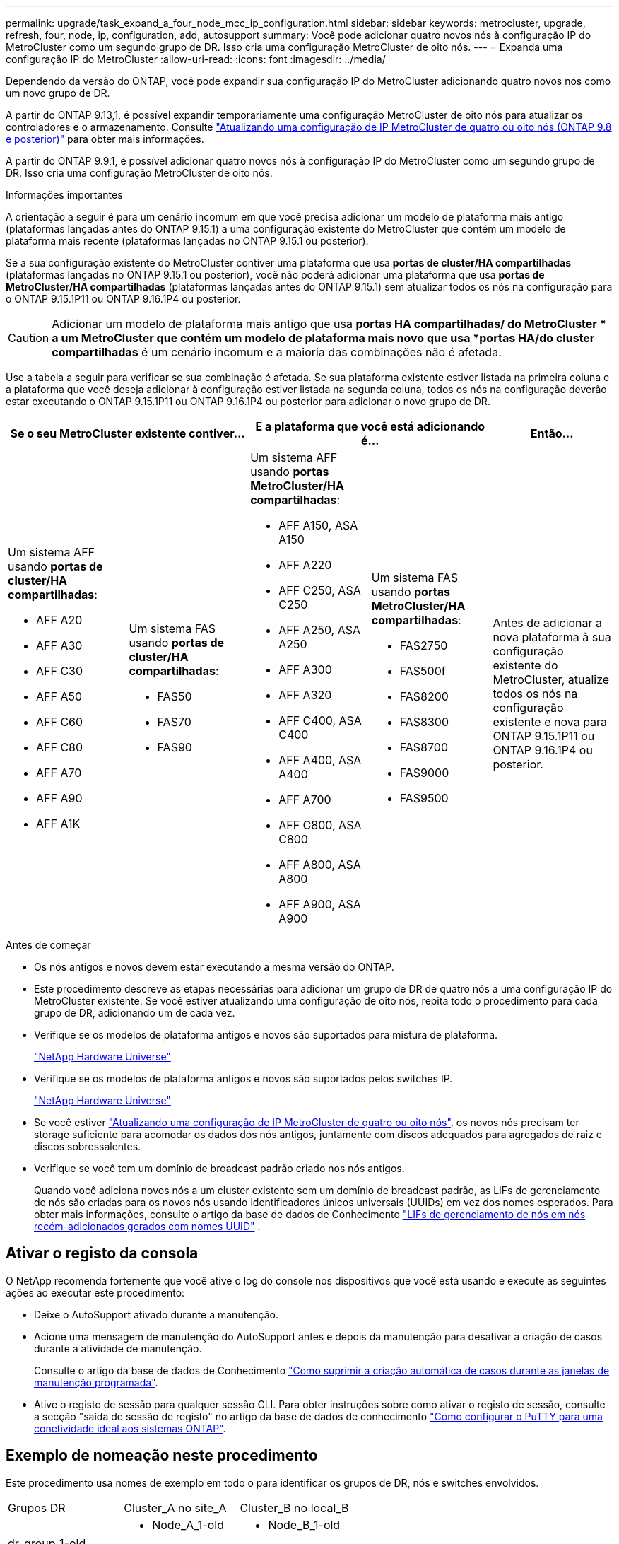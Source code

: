 ---
permalink: upgrade/task_expand_a_four_node_mcc_ip_configuration.html 
sidebar: sidebar 
keywords: metrocluster, upgrade, refresh, four, node, ip, configuration, add, autosupport 
summary: Você pode adicionar quatro novos nós à configuração IP do MetroCluster como um segundo grupo de DR. Isso cria uma configuração MetroCluster de oito nós. 
---
= Expanda uma configuração IP do MetroCluster
:allow-uri-read: 
:icons: font
:imagesdir: ../media/


[role="lead"]
Dependendo da versão do ONTAP, você pode expandir sua configuração IP do MetroCluster adicionando quatro novos nós como um novo grupo de DR.

A partir do ONTAP 9.13,1, é possível expandir temporariamente uma configuração MetroCluster de oito nós para atualizar os controladores e o armazenamento. Consulte link:task_refresh_4n_mcc_ip.html["Atualizando uma configuração de IP MetroCluster de quatro ou oito nós (ONTAP 9.8 e posterior)"] para obter mais informações.

A partir do ONTAP 9.9,1, é possível adicionar quatro novos nós à configuração IP do MetroCluster como um segundo grupo de DR. Isso cria uma configuração MetroCluster de oito nós.

.Informações importantes
A orientação a seguir é para um cenário incomum em que você precisa adicionar um modelo de plataforma mais antigo (plataformas lançadas antes do ONTAP 9.15.1) a uma configuração existente do MetroCluster que contém um modelo de plataforma mais recente (plataformas lançadas no ONTAP 9.15.1 ou posterior).

Se a sua configuração existente do MetroCluster contiver uma plataforma que usa *portas de cluster/HA compartilhadas* (plataformas lançadas no ONTAP 9.15.1 ou posterior), você não poderá adicionar uma plataforma que usa *portas de MetroCluster/HA compartilhadas* (plataformas lançadas antes do ONTAP 9.15.1) sem atualizar todos os nós na configuração para o ONTAP 9.15.1P11 ou ONTAP 9.16.1P4 ou posterior.

[CAUTION]
====
Adicionar um modelo de plataforma mais antigo que usa *portas HA compartilhadas/ do MetroCluster * a um MetroCluster que contém um modelo de plataforma mais novo que usa *portas HA/do cluster compartilhadas* é um cenário incomum e a maioria das combinações não é afetada.

====
Use a tabela a seguir para verificar se sua combinação é afetada.  Se sua plataforma existente estiver listada na primeira coluna e a plataforma que você deseja adicionar à configuração estiver listada na segunda coluna, todos os nós na configuração deverão estar executando o ONTAP 9.15.1P11 ou ONTAP 9.16.1P4 ou posterior para adicionar o novo grupo de DR.

[cols="20,20,20,20,20"]
|===
2+| Se o seu MetroCluster existente contiver... 2+| E a plataforma que você está adicionando é... | Então... 


 a| 
Um sistema AFF usando *portas de cluster/HA compartilhadas*:

* AFF A20
* AFF A30
* AFF C30
* AFF A50
* AFF C60
* AFF C80
* AFF A70
* AFF A90
* AFF A1K

 a| 
Um sistema FAS usando *portas de cluster/HA compartilhadas*:

* FAS50
* FAS70
* FAS90

 a| 
Um sistema AFF usando *portas MetroCluster/HA compartilhadas*:

* AFF A150, ASA A150
* AFF A220
* AFF C250, ASA C250
* AFF A250, ASA A250
* AFF A300
* AFF A320
* AFF C400, ASA C400
* AFF A400, ASA A400
* AFF A700
* AFF C800, ASA C800
* AFF A800, ASA A800
* AFF A900, ASA A900

 a| 
Um sistema FAS usando *portas MetroCluster/HA compartilhadas*:

* FAS2750
* FAS500f
* FAS8200
* FAS8300
* FAS8700
* FAS9000
* FAS9500

| Antes de adicionar a nova plataforma à sua configuração existente do MetroCluster, atualize todos os nós na configuração existente e nova para ONTAP 9.15.1P11 ou ONTAP 9.16.1P4 ou posterior. 
|===
.Antes de começar
* Os nós antigos e novos devem estar executando a mesma versão do ONTAP.
* Este procedimento descreve as etapas necessárias para adicionar um grupo de DR de quatro nós a uma configuração IP do MetroCluster existente. Se você estiver atualizando uma configuração de oito nós, repita todo o procedimento para cada grupo de DR, adicionando um de cada vez.
* Verifique se os modelos de plataforma antigos e novos são suportados para mistura de plataforma.
+
https://hwu.netapp.com["NetApp Hardware Universe"^]

* Verifique se os modelos de plataforma antigos e novos são suportados pelos switches IP.
+
https://hwu.netapp.com["NetApp Hardware Universe"^]

* Se você estiver link:task_refresh_4n_mcc_ip.html["Atualizando uma configuração de IP MetroCluster de quatro ou oito nós"], os novos nós precisam ter storage suficiente para acomodar os dados dos nós antigos, juntamente com discos adequados para agregados de raiz e discos sobressalentes.
* Verifique se você tem um domínio de broadcast padrão criado nos nós antigos.
+
Quando você adiciona novos nós a um cluster existente sem um domínio de broadcast padrão, as LIFs de gerenciamento de nós são criadas para os novos nós usando identificadores únicos universais (UUIDs) em vez dos nomes esperados. Para obter mais informações, consulte o artigo da base de dados de Conhecimento https://kb.netapp.com/onprem/ontap/os/Node_management_LIFs_on_newly-added_nodes_generated_with_UUID_names["LIFs de gerenciamento de nós em nós recém-adicionados gerados com nomes UUID"^] .





== Ativar o registo da consola

O NetApp recomenda fortemente que você ative o log do console nos dispositivos que você está usando e execute as seguintes ações ao executar este procedimento:

* Deixe o AutoSupport ativado durante a manutenção.
* Acione uma mensagem de manutenção do AutoSupport antes e depois da manutenção para desativar a criação de casos durante a atividade de manutenção.
+
Consulte o artigo da base de dados de Conhecimento link:https://kb.netapp.com/Support_Bulletins/Customer_Bulletins/SU92["Como suprimir a criação automática de casos durante as janelas de manutenção programada"^].

* Ative o registo de sessão para qualquer sessão CLI. Para obter instruções sobre como ativar o registo de sessão, consulte a secção "saída de sessão de registo" no artigo da base de dados de conhecimento link:https://kb.netapp.com/on-prem/ontap/Ontap_OS/OS-KBs/How_to_configure_PuTTY_for_optimal_connectivity_to_ONTAP_systems["Como configurar o PuTTY para uma conetividade ideal aos sistemas ONTAP"^].




== Exemplo de nomeação neste procedimento

Este procedimento usa nomes de exemplo em todo o para identificar os grupos de DR, nós e switches envolvidos.

|===


| Grupos DR | Cluster_A no site_A | Cluster_B no local_B 


 a| 
dr_group_1-old
 a| 
* Node_A_1-old
* Node_A_2-old

 a| 
* Node_B_1-old
* Node_B_2-old




 a| 
dr_group_2-novo
 a| 
* Node_A_3-novo
* Node_A_4-novo

 a| 
* Node_B_3-novo
* Node_B_4-novo


|===


== Combinações de plataforma compatíveis ao adicionar um segundo grupo de DR

As tabelas a seguir mostram as combinações de plataforma suportadas para configurações IP MetroCluster de oito nós.

[IMPORTANT]
====
* Todos os nós na configuração do MetroCluster devem estar executando a mesma versão do ONTAP. Por exemplo, se você tiver uma configuração de oito nós, todos os oito nós devem estar executando a mesma versão do ONTAP. Consulte link:https://hwu.netapp.com["Hardware Universe"^]a para obter a versão mínima suportada do ONTAP para a sua combinação.
* As combinações nesta tabela aplicam-se apenas a configurações de oito nós regulares ou permanentes.
* As combinações de plataforma mostradas nesta tabela *não* se aplicam se você estiver usando os procedimentos de transição ou atualização.
* Todos os nós em um grupo de DR devem ter o mesmo tipo e configuração.


====


=== Combinações de expansão IP AFF e FAS MetroCluster suportadas

As tabelas a seguir mostram as combinações de plataforma suportadas para expandir um sistema AFF ou FAS em uma configuração IP MetroCluster. As tabelas são divididas em dois grupos:

* *O Grupo 1* mostra combinações para sistemas AFF A150, AFF A20, FAS2750, FAS8300, FAS500f, AFF C250, AFF A250, FAS50, AFF C30, AFF A30, FAS8200, AFF A300, AFF A320, AFF A220, AFF C400, AFF A400 e FAS8700.
* *O Grupo 2* mostra combinações para os sistemas AFF C60, AFF A50, FAS70, FAS9000, AFF A700, AFF A70, AFF C800, AFF A800, FAS9500, AFF A900, AFF C80, FAS90, AFF A90 e AFF A1K.


As notas a seguir se aplicam a ambos os grupos:

* Nota 1: ONTAP 9.9.1 ou posterior (ou a versão mínima do ONTAP suportada na plataforma) é necessária para estas combinações.
* Nota 2: ONTAP 9.13.1 ou posterior (ou a versão mínima do ONTAP suportada na plataforma) é necessária para estas combinações.


[role="tabbed-block"]
====
.Combinações AFF e FAS grupo 1
--
Revise as combinações de expansão para sistemas AFF A150, AFF A20, FAS2750, FAS8300, FAS500f, AFF C250, AFF A250, FAS50, AFF C30, AFF A30, FAS8200, AFF A300, AFF A320, AFF A220, AFF C400, AFF A400 e FAS8700.

image:../media/expand-ip-group-1-updated.png["Combinações de expansão para plataformas AFF e FAS grupo 1 no MetroCluster IP"]

--
.Combinações AFF e FAS grupo 2
--
Revise as combinações de expansão para sistemas AFF C60, AFF A50, FAS70, FAS9000, AFF A700, AFF A70, AFF C800, AFF A800, FAS9500, AFF A900, AFF C80, FAS90, AFF A90 e AFF A1K.

image:../media/expand-ip-group-2-updated.png["Combinações de expansão para plataformas AFF e FAS grupo 2 no MetroCluster IP"]

--
====


=== Combinações de expansão IP ASA MetroCluster suportadas

A tabela a seguir mostra as combinações de plataforma suportadas para expandir um sistema ASA em uma configuração IP do MetroCluster:

image::../media/8node_comb_ip_asa.png[Combinações de plataforma para configurações de 8 nós]



== Enviar uma mensagem AutoSupport personalizada antes da manutenção

Antes de executar a manutenção, você deve emitir uma mensagem AutoSupport para notificar o suporte técnico da NetApp de que a manutenção está em andamento. Informar o suporte técnico de que a manutenção está em andamento impede que ele abra um caso partindo do pressuposto de que ocorreu uma interrupção.

.Sobre esta tarefa
Esta tarefa deve ser executada em cada site do MetroCluster.

.Passos
. Para impedir a geração automática de casos de suporte, envie uma mensagem AutoSupport para indicar que a atualização está em andamento.
+
.. Emita o seguinte comando:
+
`system node autosupport invoke -node * -type all -message "MAINT=10h Upgrading <old-model> to <new-model>`

+
Este exemplo especifica uma janela de manutenção de 10 horas. Você pode querer permitir tempo adicional, dependendo do seu plano.

+
Se a manutenção for concluída antes do tempo decorrido, você poderá invocar uma mensagem AutoSupport indicando o fim do período de manutenção:

+
`system node autosupport invoke -node * -type all -message MAINT=end`

.. Repita o comando no cluster de parceiros.






== Considerações para VLANs ao adicionar um novo grupo de DR

* As considerações de VLAN a seguir se aplicam ao expandir uma configuração de IP MetroCluster:
+
Certas plataformas usam uma VLAN para a interface IP do MetroCluster. Por padrão, cada uma das duas portas usa uma VLAN diferente: 10 e 20.

+
Se suportado, você também pode especificar uma VLAN diferente (não padrão) maior que 100 (entre 101 e 4095) usando o `-vlan-id` parâmetro no `metrocluster configuration-settings interface create` comando.

+
As seguintes plataformas *não* suportam o `-vlan-id` parâmetro:

+
** FAS8200 e AFF A300
** AFF A320
** FAS9000 e AFF A700
** AFF C800, ASA C800, AFF A800 e ASA A800
+
Todas as outras plataformas suportam o `-vlan-id` parâmetro.

+
As atribuições de VLAN padrão e válidas dependem se a plataforma suporta o `-vlan-id` parâmetro:

+
[role="tabbed-block"]
====
.Plataformas que suportam <code>-vlan-id</code>
--
VLAN predefinida:

*** Quando o `-vlan-id` parâmetro não é especificado, as interfaces são criadas com VLAN 10 para as portas "A" e VLAN 20 para as portas "B".
*** A VLAN especificada deve corresponder à VLAN selecionada no RCF.


Intervalos de VLAN válidos:

*** VLAN 10 e 20 padrão
*** VLANs 101 e superior (entre 101 e 4095)


--
.Plataformas que não suportam <code>-vlan-id</code>
--
VLAN predefinida:

*** Não aplicável. A interface não requer que uma VLAN seja especificada na interface MetroCluster. A porta do switch define a VLAN que é usada.


Intervalos de VLAN válidos:

*** Todas as VLANs não explicitamente excluídas ao gerar o RCF. O RCF alerta-o se a VLAN for inválida.


--
====




* Ambos os grupos de DR usam as mesmas VLANs quando você expande de uma configuração de MetroCluster de quatro nós para oito nós.
* Se ambos os grupos de DR não puderem ser configurados usando a mesma VLAN, você deverá atualizar o grupo de DR que não suporta o `vlan-id` parâmetro para usar uma VLAN suportada pelo outro grupo de DR.




== Verificando a integridade da configuração do MetroCluster

Você deve verificar a integridade e a conectividade da configuração do MetroCluster antes de executar a expansão.

.Passos
. Verifique a operação da configuração do MetroCluster no ONTAP:
+
.. Verifique se o sistema é multipathed:
+
`node run -node <node-name> sysconfig -a`

.. Verifique se há alertas de integridade em ambos os clusters:
+
`system health alert show`

.. Confirme a configuração do MetroCluster e se o modo operacional está normal:
+
`metrocluster show`

.. Execute uma verificação MetroCluster:
+
`metrocluster check run`

.. Apresentar os resultados da verificação MetroCluster:
+
`metrocluster check show`

.. Execute o Config Advisor.
+
https://mysupport.netapp.com/site/tools/tool-eula/activeiq-configadvisor["NetApp Downloads: Config Advisor"]

.. Depois de executar o Config Advisor, revise a saída da ferramenta e siga as recomendações na saída para resolver quaisquer problemas descobertos.


. Verifique se o cluster está em bom estado:
+
`cluster show`

+
[listing]
----
cluster_A::> cluster show
Node           Health  Eligibility
-------------- ------  -----------
node_A_1       true    true
node_A_2       true    true

cluster_A::>
----
. Verifique se todas as portas do cluster estão ativas:
+
`network port show -ipspace Cluster`

+
[listing]
----
cluster_A::> network port show -ipspace Cluster

Node: node_A_1-old

                                                  Speed(Mbps) Health
Port      IPspace      Broadcast Domain Link MTU  Admin/Oper  Status
--------- ------------ ---------------- ---- ---- ----------- --------
e0a       Cluster      Cluster          up   9000  auto/10000 healthy
e0b       Cluster      Cluster          up   9000  auto/10000 healthy

Node: node_A_2-old

                                                  Speed(Mbps) Health
Port      IPspace      Broadcast Domain Link MTU  Admin/Oper  Status
--------- ------------ ---------------- ---- ---- ----------- --------
e0a       Cluster      Cluster          up   9000  auto/10000 healthy
e0b       Cluster      Cluster          up   9000  auto/10000 healthy

4 entries were displayed.

cluster_A::>
----
. Verifique se todas as LIFs de cluster estão ativas e operacionais:
+
`network interface show -vserver Cluster`

+
Cada LIF de cluster deve exibir True para is Home e ter um Administrador de Status/Oper de up/up

+
[listing]
----
cluster_A::> network interface show -vserver cluster

            Logical      Status     Network          Current       Current Is
Vserver     Interface  Admin/Oper Address/Mask       Node          Port    Home
----------- ---------- ---------- ------------------ ------------- ------- -----
Cluster
            node_A_1-old_clus1
                       up/up      169.254.209.69/16  node_A_1   e0a     true
            node_A_1-old_clus2
                       up/up      169.254.49.125/16  node_A_1   e0b     true
            node_A_2-old_clus1
                       up/up      169.254.47.194/16  node_A_2   e0a     true
            node_A_2-old_clus2
                       up/up      169.254.19.183/16  node_A_2   e0b     true

4 entries were displayed.

cluster_A::>
----
. Verifique se a reversão automática está ativada em todas as LIFs do cluster:
+
`network interface show -vserver Cluster -fields auto-revert`

+
[listing]
----
cluster_A::> network interface show -vserver Cluster -fields auto-revert

          Logical
Vserver   Interface     Auto-revert
--------- ------------- ------------
Cluster
           node_A_1-old_clus1
                        true
           node_A_1-old_clus2
                        true
           node_A_2-old_clus1
                        true
           node_A_2-old_clus2
                        true

    4 entries were displayed.

cluster_A::>
----




== Removendo a configuração dos aplicativos de monitoramento

Se a configuração existente for monitorada com o software tiebreaker do MetroCluster, o Mediador do ONTAP ou outros aplicativos de terceiros (por exemplo, o ClusterLion) que possam iniciar um switchover, você deverá remover a configuração do MetroCluster do software de monitoramento antes da atualização.

.Passos
. Remova a configuração do MetroCluster existente do tiebreaker, Mediator ou outro software que possa iniciar o switchover.
+
[cols="2*"]
|===


| Se você estiver usando... | Use este procedimento... 


 a| 
Desempate
 a| 
link:../tiebreaker/concept_configuring_the_tiebreaker_software.html#commands-for-modifying-metrocluster-tiebreaker-configurations["Remoção das configurações do MetroCluster"].



 a| 
Mediador
 a| 
Execute o seguinte comando no prompt do ONTAP:

`metrocluster configuration-settings mediator remove`



 a| 
Aplicativos de terceiros
 a| 
Consulte a documentação do produto.

|===
. Remova a configuração do MetroCluster existente de qualquer aplicativo de terceiros que possa iniciar o switchover.
+
Consulte a documentação da aplicação.





== Preparar os novos módulos do controlador

Você deve preparar os quatro novos nós do MetroCluster e instalar a versão correta do ONTAP.

.Sobre esta tarefa
Esta tarefa deve ser executada em cada um dos novos nós:

* Node_A_3-novo
* Node_A_4-novo
* Node_B_3-novo
* Node_B_4-novo


Nestas etapas, você limpa a configuração nos nós e limpa a região da caixa de correio em novas unidades.

.Passos
. Colocar em rack os novos controladores.
. Faça o cabeamento dos novos nós IP do MetroCluster aos switches IP, conforme mostrado na link:../install-ip/using_rcf_generator.html["Cable os switches IP"].
. Configure os nós IP do MetroCluster usando os seguintes procedimentos:
+
.. link:../install-ip/task_sw_config_gather_info.html["Reúna as informações necessárias"]
.. link:../install-ip/task_sw_config_restore_defaults.html["Restaure os padrões do sistema em um módulo do controlador"]
.. link:../install-ip/task_sw_config_verify_haconfig.html["Verifique o estado ha-config dos componentes"]
.. link:../install-ip/task_sw_config_assign_pool0.html#manually-assigning-drives-for-pool-0-ontap-9-4-and-later["Atribuir manualmente unidades para o pool 0 (ONTAP 9.4 e posterior)"]


. No modo Manutenção, emita o comando halt para sair do modo Manutenção e, em seguida, emita o comando boot_ONTAP para inicializar o sistema e chegar à configuração do cluster.
+
Não conclua o assistente de cluster ou o assistente de nó neste momento.





== Atualize arquivos RCF

Se você estiver instalando o novo firmware do switch, você deve instalar o firmware do switch antes de atualizar o arquivo RCF.

.Sobre esta tarefa
Este procedimento interrompe o tráfego no switch onde o arquivo RCF é atualizado. O tráfego será retomado quando o novo arquivo RCF for aplicado.

.Passos
. Verifique a integridade da configuração.
+
.. Verifique se os componentes do MetroCluster estão em bom estado:
+
`metrocluster check run`

+
[listing]
----
cluster_A::*> metrocluster check run

----


+
A operação é executada em segundo plano.

+
.. Após a `metrocluster check run` conclusão da operação, execute `metrocluster check show` para visualizar os resultados.
+
Após cerca de cinco minutos, são apresentados os seguintes resultados:

+
[listing]
----
-----------
::*> metrocluster check show

Component           Result
------------------- ---------
nodes               ok
lifs                ok
config-replication  ok
aggregates          ok
clusters            ok
connections         not-applicable
volumes             ok
7 entries were displayed.
----
.. Verificar o estado do funcionamento da verificação do MetroCluster em curso:
+
`metrocluster operation history show -job-id 38`

.. Verifique se não há alertas de saúde:
+
`system health alert show`



. Preparar os comutadores IP para a aplicação dos novos ficheiros RCF.
+
Siga as etapas para o fornecedor do switch:

+
** link:../install-ip/task_switch_config_broadcom.html["Redefina o switch IP Broadcom para os padrões de fábrica"]
** link:../install-ip/task_switch_config_cisco.html["Redefina o switch IP Cisco para os padrões de fábrica"]
** link:../install-ip/task_switch_config_nvidia.html["Redefina o switch NVIDIA IP SN2100 para os padrões de fábrica"]


. Baixe e instale o arquivo RCF IP, dependendo do fornecedor do switch.
+

NOTE: Atualize os interrutores pela seguinte ordem: Switch_A_1, Switch_B_1, Switch_A_2, Switch_B_2

+
** link:../install-ip/task_switch_config_broadcom.html["Baixe e instale os arquivos Broadcom IP RCF"]
** link:../install-ip/task_switch_config_cisco.html["Transfira e instale os ficheiros Cisco IP RCF"]
** link:../install-ip/task_switch_config_nvidia.html["Transfira e instale os ficheiros NVIDIA IP RCF"]
+

NOTE: Se você tiver uma configuração de rede L2 compartilhada ou L3, talvez seja necessário ajustar as portas ISL nos switches intermediários/clientes. O modo de porta do switch pode mudar de modo 'Access' para 'trunk'. Apenas prossiga para atualizar o segundo par de switches (A_2, B_2) se a conetividade de rede entre os switches A_1 e B_1 estiver totalmente operacional e a rede estiver em bom estado.







== Junte os novos nós aos clusters

Você deve adicionar os quatro novos nós IP do MetroCluster à configuração existente do MetroCluster.

.Sobre esta tarefa
Você deve executar essa tarefa em ambos os clusters.

.Passos
. Adicione os novos nós IP do MetroCluster à configuração do MetroCluster existente.
+
.. Junte o primeiro novo nó IP do MetroCluster (node_A_1-novo) à configuração IP do MetroCluster existente.
+
[listing]
----

Welcome to the cluster setup wizard.

You can enter the following commands at any time:
  "help" or "?" - if you want to have a question clarified,
  "back" - if you want to change previously answered questions, and
  "exit" or "quit" - if you want to quit the cluster setup wizard.
     Any changes you made before quitting will be saved.

You can return to cluster setup at any time by typing "cluster setup".
To accept a default or omit a question, do not enter a value.

This system will send event messages and periodic reports to NetApp Technical
Support. To disable this feature, enter
autosupport modify -support disable
within 24 hours.

Enabling AutoSupport can significantly speed problem determination and
resolution, should a problem occur on your system.
For further information on AutoSupport, see:
http://support.netapp.com/autosupport/

Type yes to confirm and continue {yes}: yes

Enter the node management interface port [e0M]: 172.17.8.93

172.17.8.93 is not a valid port.

The physical port that is connected to the node management network. Examples of
node management ports are "e4a" or "e0M".

You can type "back", "exit", or "help" at any question.


Enter the node management interface port [e0M]:
Enter the node management interface IP address: 172.17.8.93
Enter the node management interface netmask: 255.255.254.0
Enter the node management interface default gateway: 172.17.8.1
A node management interface on port e0M with IP address 172.17.8.93 has been created.

Use your web browser to complete cluster setup by accessing https://172.17.8.93

Otherwise, press Enter to complete cluster setup using the command line
interface:


Do you want to create a new cluster or join an existing cluster? {create, join}:
join


Existing cluster interface configuration found:

Port    MTU     IP              Netmask
e0c     9000    169.254.148.217 255.255.0.0
e0d     9000    169.254.144.238 255.255.0.0

Do you want to use this configuration? {yes, no} [yes]: yes
.
.
.
----
.. Junte o segundo novo nó IP do MetroCluster (node_A_2-novo) à configuração IP do MetroCluster existente.


. Repita estas etapas para unir node_B_1-novo e node_B_2-novo ao cluster_B.




== Configurando LIFs entre clusters, criando interfaces MetroCluster e espelhando agregados de raiz

Você deve criar LIFs de peering de cluster, criar as interfaces MetroCluster nos novos nós IP do MetroCluster.

.Sobre esta tarefa
* A porta inicial usada nos exemplos é específica da plataforma. Você deve usar a porta inicial específica para sua plataforma de nó IP do MetroCluster.
* Reveja as informações em <<Considerações para VLANs ao adicionar um novo grupo de DR>> antes de executar esta tarefa.


.Passos
. Nos novos nós IP do MetroCluster, configure as LIFs entre clusters usando os seguintes procedimentos:
+
link:../install-ip/task_sw_config_configure_clusters.html#peering-the-clusters["Configurando LIFs entre clusters em portas dedicadas"]

+
link:../install-ip/task_sw_config_configure_clusters.html#peering-the-clusters["Configurando LIFs entre clusters em portas de dados compartilhados"]

. Em cada site, verifique se o peering de cluster está configurado:
+
`cluster peer show`

+
O exemplo a seguir mostra a configuração de peering de cluster no cluster_A:

+
[listing]
----
cluster_A:> cluster peer show
Peer Cluster Name         Cluster Serial Number Availability   Authentication
------------------------- --------------------- -------------- --------------
cluster_B                 1-80-000011           Available      ok
----
+
O exemplo a seguir mostra a configuração de peering de cluster no cluster_B:

+
[listing]
----
cluster_B:> cluster peer show
Peer Cluster Name         Cluster Serial Number Availability   Authentication
------------------------- --------------------- -------------- --------------
cluster_A                 1-80-000011           Available      ok
cluster_B::>
----
. Crie o grupo de DR para os nós IP do MetroCluster:
+
`metrocluster configuration-settings dr-group create -partner-cluster`

+
Para obter mais informações sobre as configurações e conexões do MetroCluster, consulte o seguinte:

+
link:../install-ip/concept_considerations_mcip.html["Considerações para configurações IP do MetroCluster"]

+
link:../install-ip/task_sw_config_configure_clusters.html#creating-the-dr-group["Criando o grupo DR"]

+
[listing]
----
cluster_A::> metrocluster configuration-settings dr-group create -partner-cluster
cluster_B -local-node node_A_1-new -remote-node node_B_1-new
[Job 259] Job succeeded: DR Group Create is successful.
cluster_A::>
----
. Verifique se o grupo de DR foi criado.
+
`metrocluster configuration-settings dr-group show`

+
[listing]
----
cluster_A::> metrocluster configuration-settings dr-group show

DR Group ID Cluster                    Node               DR Partner Node
----------- -------------------------- ------------------ ------------------
1           cluster_A
                                       node_A_1-old        node_B_1-old
                                       node_A_2-old        node_B_2-old
            cluster_B
                                       node_B_1-old        node_A_1-old
                                       node_B_2-old        node_A_2-old
2           cluster_A
                                       node_A_1-new        node_B_1-new
                                       node_A_2-new        node_B_2-new
            cluster_B
                                       node_B_1-new        node_A_1-new
                                       node_B_2-new        node_A_2-new
8 entries were displayed.

cluster_A::>
----
. Configure as interfaces IP do MetroCluster para os nós IP do MetroCluster recém-ingressados:
+
[NOTE]
====
** Não use endereços IP 169.254.17.x ou 169.254.18.x ao criar interfaces IP MetroCluster para evitar conflitos com endereços IP de interface gerados automaticamente pelo sistema no mesmo intervalo.
** Se suportado, você pode especificar uma VLAN diferente (não padrão) maior que 100 (entre 101 e 4095) usando o `-vlan-id` parâmetro no `metrocluster configuration-settings interface create` comando. <<Considerações para VLANs ao adicionar um novo grupo de DR>>Consulte para obter informações sobre a plataforma suportada.
** Você pode configurar as interfaces IP do MetroCluster a partir de qualquer cluster.


====
+
`metrocluster configuration-settings interface create -cluster-name`

+
[listing]
----
cluster_A::> metrocluster configuration-settings interface create -cluster-name cluster_A -home-node node_A_1-new -home-port e1a -address 172.17.26.10 -netmask 255.255.255.0
[Job 260] Job succeeded: Interface Create is successful.

cluster_A::> metrocluster configuration-settings interface create -cluster-name cluster_A -home-node node_A_1-new -home-port e1b -address 172.17.27.10 -netmask 255.255.255.0
[Job 261] Job succeeded: Interface Create is successful.

cluster_A::> metrocluster configuration-settings interface create -cluster-name cluster_A -home-node node_A_2-new -home-port e1a -address 172.17.26.11 -netmask 255.255.255.0
[Job 262] Job succeeded: Interface Create is successful.

cluster_A::> :metrocluster configuration-settings interface create -cluster-name cluster_A -home-node node_A_2-new -home-port e1b -address 172.17.27.11 -netmask 255.255.255.0
[Job 263] Job succeeded: Interface Create is successful.

cluster_A::> metrocluster configuration-settings interface create -cluster-name cluster_B -home-node node_B_1-new -home-port e1a -address 172.17.26.12 -netmask 255.255.255.0
[Job 264] Job succeeded: Interface Create is successful.

cluster_A::> metrocluster configuration-settings interface create -cluster-name cluster_B -home-node node_B_1-new -home-port e1b -address 172.17.27.12 -netmask 255.255.255.0
[Job 265] Job succeeded: Interface Create is successful.

cluster_A::> metrocluster configuration-settings interface create -cluster-name cluster_B -home-node node_B_2-new -home-port e1a -address 172.17.26.13 -netmask 255.255.255.0
[Job 266] Job succeeded: Interface Create is successful.

cluster_A::> metrocluster configuration-settings interface create -cluster-name cluster_B -home-node node_B_2-new -home-port e1b -address 172.17.27.13 -netmask 255.255.255.0
[Job 267] Job succeeded: Interface Create is successful.
----


. Verifique se as interfaces IP do MetroCluster são criadas:
+
`metrocluster configuration-settings interface show`

+
[listing]
----
cluster_A::>metrocluster configuration-settings interface show

DR                                                                    Config
Group Cluster Node    Network Address Netmask         Gateway         State
----- ------- ------- --------------- --------------- --------------- ---------
1     cluster_A
             node_A_1-old
                 Home Port: e1a
                      172.17.26.10    255.255.255.0   -               completed
                 Home Port: e1b
                      172.17.27.10    255.255.255.0   -               completed
              node_A_2-old
                 Home Port: e1a
                      172.17.26.11    255.255.255.0   -               completed
                 Home Port: e1b
                      172.17.27.11    255.255.255.0   -               completed
      cluster_B
             node_B_1-old
                 Home Port: e1a
                      172.17.26.13    255.255.255.0   -               completed
                 Home Port: e1b
                      172.17.27.13    255.255.255.0   -               completed
              node_B_1-old
                 Home Port: e1a
                      172.17.26.12    255.255.255.0   -               completed
                 Home Port: e1b
                      172.17.27.12    255.255.255.0   -               completed
2     cluster_A
             node_A_3-new
                 Home Port: e1a
                      172.17.28.10    255.255.255.0   -               completed
                 Home Port: e1b
                      172.17.29.10    255.255.255.0   -               completed
              node_A_3-new
                 Home Port: e1a
                      172.17.28.11    255.255.255.0   -               completed
                 Home Port: e1b
                      172.17.29.11    255.255.255.0   -               completed
      cluster_B
             node_B_3-new
                 Home Port: e1a
                      172.17.28.13    255.255.255.0   -               completed
                 Home Port: e1b
                      172.17.29.13    255.255.255.0   -               completed
              node_B_3-new
                 Home Port: e1a
                      172.17.28.12    255.255.255.0   -               completed
                 Home Port: e1b
                      172.17.29.12    255.255.255.0   -               completed
8 entries were displayed.

cluster_A>
----
. Conete as interfaces IP do MetroCluster:
+
`metrocluster configuration-settings connection connect`

+

NOTE: Esse comando pode levar vários minutos para ser concluído.

+
[listing]
----
cluster_A::> metrocluster configuration-settings connection connect

cluster_A::>
----
. Verifique se as conexões estão corretamente estabelecidas: `metrocluster configuration-settings connection show`
+
[listing]
----
cluster_A::> metrocluster configuration-settings connection show

DR                    Source          Destination
Group Cluster Node    Network Address Network Address Partner Type Config State
----- ------- ------- --------------- --------------- ------------ ------------
1     cluster_A
              node_A_1-old
                 Home Port: e1a
                      172.17.28.10    172.17.28.11    HA Partner   completed
                 Home Port: e1a
                      172.17.28.10    172.17.28.12    DR Partner   completed
                 Home Port: e1a
                      172.17.28.10    172.17.28.13    DR Auxiliary completed
                 Home Port: e1b
                      172.17.29.10    172.17.29.11    HA Partner   completed
                 Home Port: e1b
                      172.17.29.10    172.17.29.12    DR Partner   completed
                 Home Port: e1b
                      172.17.29.10    172.17.29.13    DR Auxiliary completed
              node_A_2-old
                 Home Port: e1a
                      172.17.28.11    172.17.28.10    HA Partner   completed
                 Home Port: e1a
                      172.17.28.11    172.17.28.13    DR Partner   completed
                 Home Port: e1a
                      172.17.28.11    172.17.28.12    DR Auxiliary completed
                 Home Port: e1b
                      172.17.29.11    172.17.29.10    HA Partner   completed
                 Home Port: e1b
                      172.17.29.11    172.17.29.13    DR Partner   completed
                 Home Port: e1b
                      172.17.29.11    172.17.29.12    DR Auxiliary completed

DR                    Source          Destination
Group Cluster Node    Network Address Network Address Partner Type Config State
----- ------- ------- --------------- --------------- ------------ ------------
1     cluster_B
              node_B_2-old
                 Home Port: e1a
                      172.17.28.13    172.17.28.12    HA Partner   completed
                 Home Port: e1a
                      172.17.28.13    172.17.28.11    DR Partner   completed
                 Home Port: e1a
                      172.17.28.13    172.17.28.10    DR Auxiliary completed
                 Home Port: e1b
                      172.17.29.13    172.17.29.12    HA Partner   completed
                 Home Port: e1b
                      172.17.29.13    172.17.29.11    DR Partner   completed
                 Home Port: e1b
                      172.17.29.13    172.17.29.10    DR Auxiliary completed
              node_B_1-old
                 Home Port: e1a
                      172.17.28.12    172.17.28.13    HA Partner   completed
                 Home Port: e1a
                      172.17.28.12    172.17.28.10    DR Partner   completed
                 Home Port: e1a
                      172.17.28.12    172.17.28.11    DR Auxiliary completed
                 Home Port: e1b
                      172.17.29.12    172.17.29.13    HA Partner   completed
                 Home Port: e1b
                      172.17.29.12    172.17.29.10    DR Partner   completed
                 Home Port: e1b
                      172.17.29.12    172.17.29.11    DR Auxiliary completed

DR                    Source          Destination
Group Cluster Node    Network Address Network Address Partner Type Config State
----- ------- ------- --------------- --------------- ------------ ------------
2     cluster_A
              node_A_1-new**
                 Home Port: e1a
                      172.17.26.10    172.17.26.11    HA Partner   completed
                 Home Port: e1a
                      172.17.26.10    172.17.26.12    DR Partner   completed
                 Home Port: e1a
                      172.17.26.10    172.17.26.13    DR Auxiliary completed
                 Home Port: e1b
                      172.17.27.10    172.17.27.11    HA Partner   completed
                 Home Port: e1b
                      172.17.27.10    172.17.27.12    DR Partner   completed
                 Home Port: e1b
                      172.17.27.10    172.17.27.13    DR Auxiliary completed
              node_A_2-new
                 Home Port: e1a
                      172.17.26.11    172.17.26.10    HA Partner   completed
                 Home Port: e1a
                      172.17.26.11    172.17.26.13    DR Partner   completed
                 Home Port: e1a
                      172.17.26.11    172.17.26.12    DR Auxiliary completed
                 Home Port: e1b
                      172.17.27.11    172.17.27.10    HA Partner   completed
                 Home Port: e1b
                      172.17.27.11    172.17.27.13    DR Partner   completed
                 Home Port: e1b
                      172.17.27.11    172.17.27.12    DR Auxiliary completed

DR                    Source          Destination
Group Cluster Node    Network Address Network Address Partner Type Config State
----- ------- ------- --------------- --------------- ------------ ------------
2     cluster_B
              node_B_2-new
                 Home Port: e1a
                      172.17.26.13    172.17.26.12    HA Partner   completed
                 Home Port: e1a
                      172.17.26.13    172.17.26.11    DR Partner   completed
                 Home Port: e1a
                      172.17.26.13    172.17.26.10    DR Auxiliary completed
                 Home Port: e1b
                      172.17.27.13    172.17.27.12    HA Partner   completed
                 Home Port: e1b
                      172.17.27.13    172.17.27.11    DR Partner   completed
                 Home Port: e1b
                      172.17.27.13    172.17.27.10    DR Auxiliary completed
              node_B_1-new
                 Home Port: e1a
                      172.17.26.12    172.17.26.13    HA Partner   completed
                 Home Port: e1a
                      172.17.26.12    172.17.26.10    DR Partner   completed
                 Home Port: e1a
                      172.17.26.12    172.17.26.11    DR Auxiliary completed
                 Home Port: e1b
                      172.17.27.12    172.17.27.13    HA Partner   completed
                 Home Port: e1b
                      172.17.27.12    172.17.27.10    DR Partner   completed
                 Home Port: e1b
                      172.17.27.12    172.17.27.11    DR Auxiliary completed
48 entries were displayed.

cluster_A::>
----
. Verifique a atribuição automática e o particionamento do disco:
+
`disk show -pool Pool1`

+
[listing]
----
cluster_A::> disk show -pool Pool1
                     Usable           Disk    Container   Container
Disk                   Size Shelf Bay Type    Type        Name      Owner
---------------- ---------- ----- --- ------- ----------- --------- --------
1.10.4                    -    10   4 SAS     remote      -         node_B_2
1.10.13                   -    10  13 SAS     remote      -         node_B_2
1.10.14                   -    10  14 SAS     remote      -         node_B_1
1.10.15                   -    10  15 SAS     remote      -         node_B_1
1.10.16                   -    10  16 SAS     remote      -         node_B_1
1.10.18                   -    10  18 SAS     remote      -         node_B_2
...
2.20.0              546.9GB    20   0 SAS     aggregate   aggr0_rha1_a1 node_a_1
2.20.3              546.9GB    20   3 SAS     aggregate   aggr0_rha1_a2 node_a_2
2.20.5              546.9GB    20   5 SAS     aggregate   rha1_a1_aggr1 node_a_1
2.20.6              546.9GB    20   6 SAS     aggregate   rha1_a1_aggr1 node_a_1
2.20.7              546.9GB    20   7 SAS     aggregate   rha1_a2_aggr1 node_a_2
2.20.10             546.9GB    20  10 SAS     aggregate   rha1_a1_aggr1 node_a_1
...
43 entries were displayed.

cluster_A::>
----
. Espelhar os agregados de raiz:
+
`storage aggregate mirror -aggregate aggr0_node_A_1-new`

+

NOTE: Você deve concluir esta etapa em cada nó IP do MetroCluster.

+
[listing]
----
cluster_A::> aggr mirror -aggregate aggr0_node_A_1-new

Info: Disks would be added to aggregate "aggr0_node_A_1-new"on node "node_A_1-new"
      in the following manner:

      Second Plex

        RAID Group rg0, 3 disks (block checksum, raid_dp)
                                                            Usable Physical
          Position   Disk                      Type           Size     Size
          ---------- ------------------------- ---------- -------- --------
          dparity    4.20.0                    SAS               -        -
          parity     4.20.3                    SAS               -        -
          data       4.20.1                    SAS         546.9GB  558.9GB

      Aggregate capacity available forvolume use would be 467.6GB.

Do you want to continue? {y|n}: y

cluster_A::>
----
. Verifique se os agregados raiz estão espelhados:
+
`storage aggregate show`

+
[listing]
----
cluster_A::> aggr show

Aggregate     Size Available Used% State   #Vols  Nodes            RAID Status
--------- -------- --------- ----- ------- ------ ---------------- ------------
aggr0_node_A_1-old
           349.0GB   16.84GB   95% online       1 node_A_1-old      raid_dp,
                                                                   mirrored,
                                                                   normal
aggr0_node_A_2-old
           349.0GB   16.84GB   95% online       1 node_A_2-old      raid_dp,
                                                                   mirrored,
                                                                   normal
aggr0_node_A_1-new
           467.6GB   22.63GB   95% online       1 node_A_1-new      raid_dp,
                                                                   mirrored,
                                                                   normal
aggr0_node_A_2-new
           467.6GB   22.62GB   95% online       1 node_A_2-new      raid_dp,
                                                                   mirrored,
                                                                   normal
aggr_data_a1
            1.02TB    1.01TB    1% online       1 node_A_1-old      raid_dp,
                                                                   mirrored,
                                                                   normal
aggr_data_a2
            1.02TB    1.01TB    1% online       1 node_A_2-old      raid_dp,
                                                                   mirrored,
----




== Finalizando a adição dos novos nós

Você precisa incorporar o novo grupo de DR à configuração do MetroCluster e criar agregados de dados espelhados nos novos nós.

.Passos
. Atualize a configuração do MetroCluster:
+
.. Entrar no modo de privilégio avançado:
+
`set -privilege advanced`

.. Atualize a configuração do MetroCluster em qualquer um dos nós recém-adicionados:
+
[cols="30,70"]
|===


| Se a sua configuração do MetroCluster tiver... | Então faça isso... 


 a| 
Vários agregados de dados
 a| 
A partir do prompt de qualquer nó, execute:

`metrocluster configure <node-name>`



 a| 
Um único agregado de dados espelhados em um ou ambos os locais
 a| 
A partir do prompt de qualquer nó, configure o MetroCluster com o `-allow-with-one-aggregate true` parâmetro:

`metrocluster configure -allow-with-one-aggregate true <node-name>`

|===
.. Reinicie cada um dos novos nós:
+
`node reboot -node <node_name> -inhibit-takeover true`

+

NOTE: Você não precisa reiniciar os nós em uma ordem específica, mas você deve esperar até que um nó seja totalmente inicializado e todas as conexões sejam estabelecidas antes de reiniciar o próximo nó.

.. Voltar ao modo de privilégios de administrador:
+
`set -privilege admin`



. Crie agregados de dados espelhados em cada um dos novos nós MetroCluster:
+
`storage aggregate create -aggregate <aggregate-name> -node <node-name> -diskcount <no-of-disks> -mirror true`

+

NOTE: Você deve criar pelo menos um agregado de dados espelhados por local. Recomenda-se ter dois agregados de dados espelhados por local em nós IP do MetroCluster para hospedar os volumes MDV. No entanto, um único agregado por local é suportado (mas não recomendado). É aceitável que um site do MetroCluster tenha um único agregado de dados espelhados e o outro site tenha mais de um agregado de dados espelhados.

+
O exemplo a seguir mostra a criação de um agregado em node_A_1-novo.

+
[listing]
----
cluster_A::> storage aggregate create -aggregate data_a3 -node node_A_1-new -diskcount 10 -mirror t

Info: The layout for aggregate "data_a3" on node "node_A_1-new" would be:

      First Plex

        RAID Group rg0, 5 disks (block checksum, raid_dp)
                                                            Usable Physical
          Position   Disk                      Type           Size     Size
          ---------- ------------------------- ---------- -------- --------
          dparity    5.10.15                   SAS               -        -
          parity     5.10.16                   SAS               -        -
          data       5.10.17                   SAS         546.9GB  547.1GB
          data       5.10.18                   SAS         546.9GB  558.9GB
          data       5.10.19                   SAS         546.9GB  558.9GB

      Second Plex

        RAID Group rg0, 5 disks (block checksum, raid_dp)
                                                            Usable Physical
          Position   Disk                      Type           Size     Size
          ---------- ------------------------- ---------- -------- --------
          dparity    4.20.17                   SAS               -        -
          parity     4.20.14                   SAS               -        -
          data       4.20.18                   SAS         546.9GB  547.1GB
          data       4.20.19                   SAS         546.9GB  547.1GB
          data       4.20.16                   SAS         546.9GB  547.1GB

      Aggregate capacity available for volume use would be 1.37TB.

Do you want to continue? {y|n}: y
[Job 440] Job succeeded: DONE

cluster_A::>
----
. Verifique se os nós são adicionados ao grupo de DR.
+
[listing]
----
cluster_A::*> metrocluster node show

DR                               Configuration  DR
Group Cluster Node               State          Mirroring Mode
----- ------- ------------------ -------------- --------- --------------------
1     cluster_A
              node_A_1-old        configured     enabled   normal
              node_A_2-old        configured     enabled   normal
      cluster_B
              node_B_1-old        configured     enabled   normal
              node_B_2-old        configured     enabled   normal
2     cluster_A
              node_A_3-new        configured     enabled   normal
              node_A_4-new        configured     enabled   normal
      cluster_B
              node_B_3-new        configured     enabled   normal
              node_B_4-new        configured     enabled   normal
8 entries were displayed.

cluster_A::*>
----
. Mova os volumes MDV_CRS no modo de privilégio avançado.
+
.. Apresentar os volumes para identificar os volumes MDV:
+
Se você tiver um único agregado de dados espelhados por local, mova ambos os volumes MDV para esse único agregado. Se você tiver dois ou mais agregados de dados espelhados, mova cada volume MDV para um agregado diferente.

+
Se você estiver expandindo uma configuração MetroCluster de quatro nós para uma configuração permanente de oito nós, mova um dos volumes MDV para o novo grupo de DR.

+
O exemplo a seguir mostra os volumes MDV na `volume show` saída:

+
[listing]
----
cluster_A::> volume show
Vserver   Volume       Aggregate    State      Type       Size  Available Used%
--------- ------------ ------------ ---------- ---- ---------- ---------- -----
...

cluster_A   MDV_CRS_2c78e009ff5611e9b0f300a0985ef8c4_A
                       aggr_b1      -          RW            -          -     -
cluster_A   MDV_CRS_2c78e009ff5611e9b0f300a0985ef8c4_B
                       aggr_b2      -          RW            -          -     -
cluster_A   MDV_CRS_d6b0b313ff5611e9837100a098544e51_A
                       aggr_a1      online     RW         10GB     9.50GB    0%
cluster_A   MDV_CRS_d6b0b313ff5611e9837100a098544e51_B
                       aggr_a2      online     RW         10GB     9.50GB    0%
...
11 entries were displayed.mple
----
.. Defina o nível de privilégio avançado:
+
`set -privilege advanced`

.. Mova os volumes MDV, um de cada vez:
+
`volume move start -volume <mdv-volume> -destination-aggregate <aggr-on-new-node> -vserver <svm-name>`

+
O exemplo a seguir mostra o comando e a saída para mover "MDV_CRS_d6b0b313ff5611e9837100a098544e51_A" para agregar "data_A3" em "node_A_3".

+
[listing]
----
cluster_A::*> vol move start -volume MDV_CRS_d6b0b313ff5611e9837100a098544e51_A -destination-aggregate data_a3 -vserver cluster_A

Warning: You are about to modify the system volume
         "MDV_CRS_d6b0b313ff5611e9837100a098544e51_A". This might cause severe
         performance or stability problems. Do not proceed unless directed to
         do so by support. Do you want to proceed? {y|n}: y
[Job 494] Job is queued: Move "MDV_CRS_d6b0b313ff5611e9837100a098544e51_A" in Vserver "cluster_A" to aggregate "data_a3". Use the "volume move show -vserver cluster_A -volume MDV_CRS_d6b0b313ff5611e9837100a098544e51_A" command to view the status of this operation.
----
.. Use o comando volume show para verificar se o volume MDV foi movido com sucesso:
+
`volume show <mdv-name>`

+
A saída seguinte mostra que o volume MDV foi movido com sucesso.

+
[listing]
----
cluster_A::*> vol show MDV_CRS_d6b0b313ff5611e9837100a098544e51_B
Vserver     Volume       Aggregate    State      Type       Size  Available Used%
---------   ------------ ------------ ---------- ---- ---------- ---------- -----
cluster_A   MDV_CRS_d6b0b313ff5611e9837100a098544e51_B
                       aggr_a2      online     RW         10GB     9.50GB    0%
----


. Mova o epsilon de um nó antigo para um novo nó:
+
.. Identificar qual nó tem atualmente o epsilon:
+
`cluster show -fields epsilon`

+
[listing]
----
cluster_B::*> cluster show -fields epsilon
node             epsilon
---------------- -------
node_A_1-old      true
node_A_2-old      false
node_A_3-new      false
node_A_4-new      false
4 entries were displayed.
----
.. Defina epsilon como false no nó antigo (node_A_1-old):
+
`cluster modify -node <old-node> -epsilon false*`

.. Defina epsilon como true no novo nó (node_A_3-novo):
+
`cluster modify -node <new-node> -epsilon true`

.. Verifique se o epsilon foi movido para o nó correto:
+
`cluster show -fields epsilon`

+
[listing]
----
cluster_A::*> cluster show -fields epsilon
node             epsilon
---------------- -------
node_A_1-old      false
node_A_2-old      false
node_A_3-new      true
node_A_4-new      false
4 entries were displayed.
----


. Se o sistema oferecer suporte a criptografia completa, você poderá link:../maintain/task-configure-encryption.html#enable-end-to-end-encryption["Ative a criptografia de ponta a ponta"] no novo grupo de DR.

